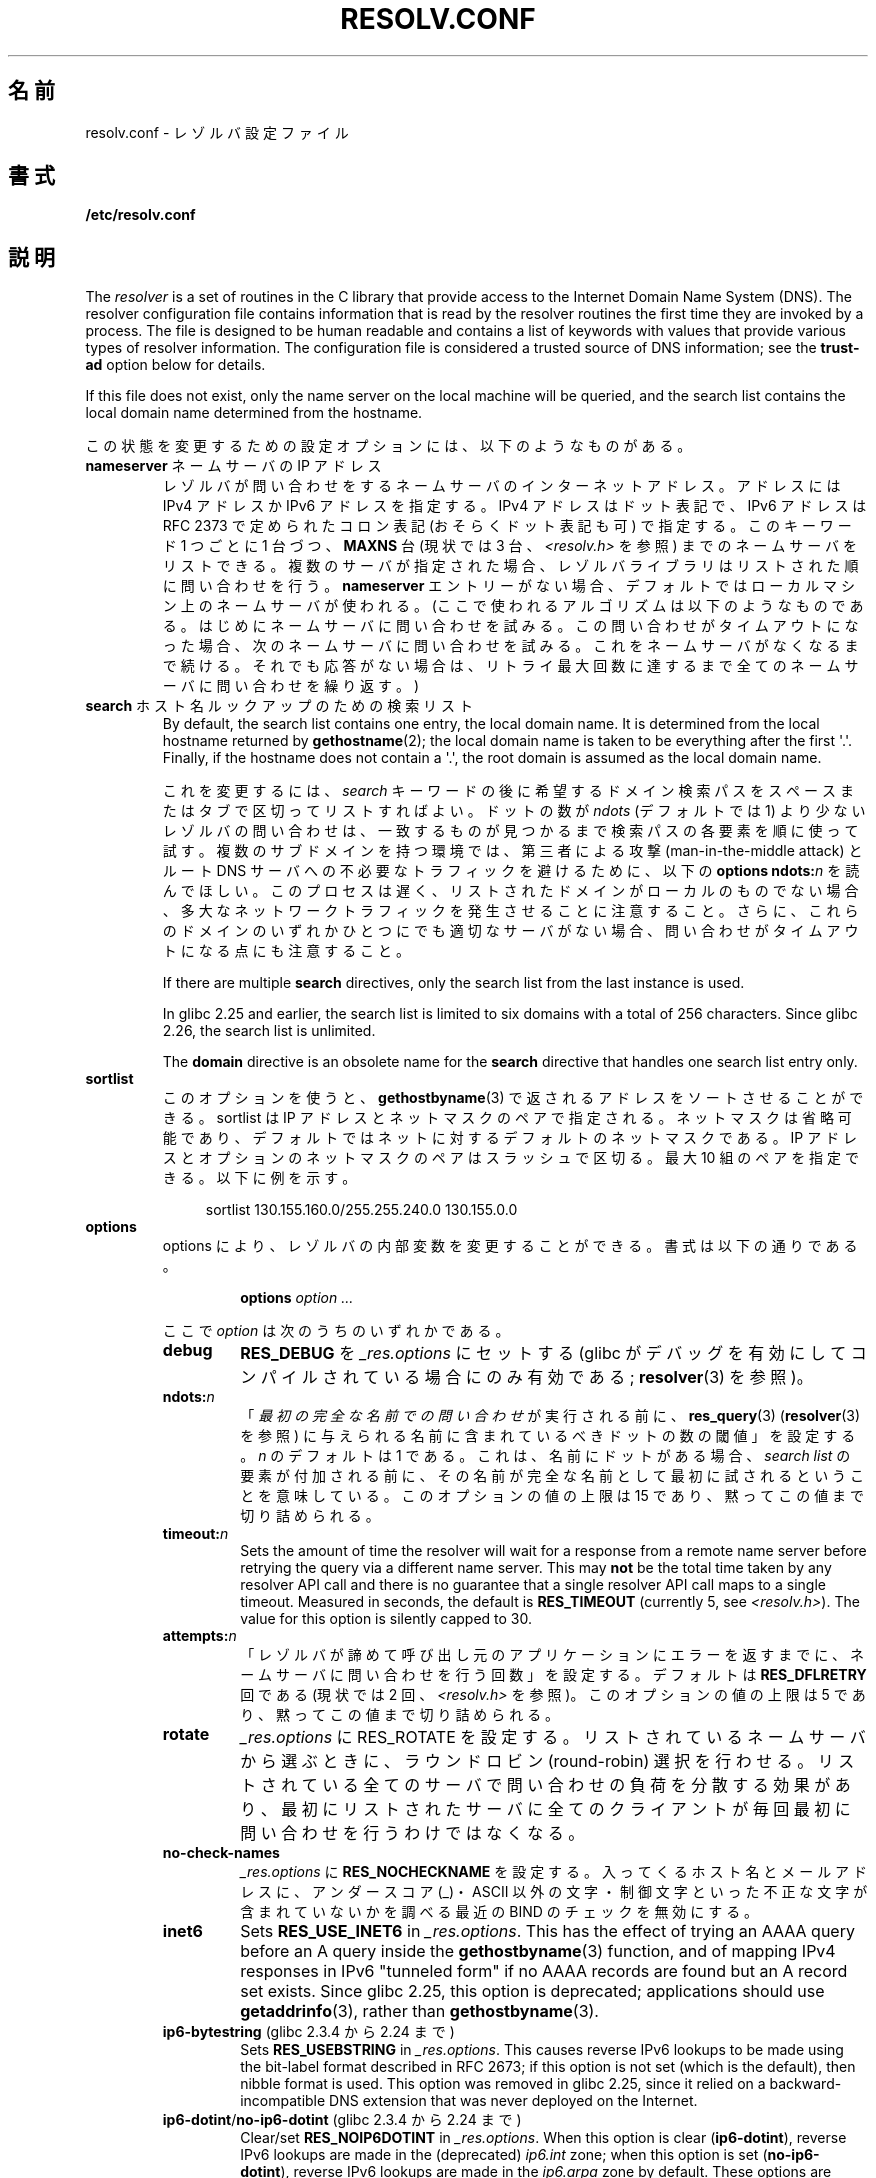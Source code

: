 .\" Copyright (c) 1986 The Regents of the University of California.
.\" All rights reserved.
.\"
.\" %%%LICENSE_START(PERMISSIVE_MISC)
.\" Redistribution and use in source and binary forms are permitted
.\" provided that the above copyright notice and this paragraph are
.\" duplicated in all such forms and that any documentation,
.\" advertising materials, and other materials related to such
.\" distribution and use acknowledge that the software was developed
.\" by the University of California, Berkeley.  The name of the
.\" University may not be used to endorse or promote products derived
.\" from this software without specific prior written permission.
.\" THIS SOFTWARE IS PROVIDED ``AS IS'' AND WITHOUT ANY EXPRESS OR
.\" IMPLIED WARRANTIES, INCLUDING, WITHOUT LIMITATION, THE IMPLIED
.\" WARRANTIES OF MERCHANTABILITY AND FITNESS FOR A PARTICULAR PURPOSE.
.\" %%%LICENSE_END
.\"
.\"	@(#)resolver.5	5.9 (Berkeley) 12/14/89
.\"	$Id: resolver.5,v 8.6 1999/05/21 00:01:02 vixie Exp $
.\"
.\" Added ndots remark by Bernhard R. Link - debian bug #182886
.\"
.\"*******************************************************************
.\"
.\" This file was generated with po4a. Translate the source file.
.\"
.\"*******************************************************************
.\"
.\" Japanese Version Copyright (c) 2000, 2005 Yuichi SATO
.\"         all rights reserved.
.\" Translated 2000-09-15, Yuichi SATO <sato@complex.eng.hokudai.ac.jp>
.\" Updated & Modified 2005-01-22, Yuichi SATO <ysato444@yahoo.co.jp>
.\" Updated 2010-04-18, Akihiro MOTOKI <amotoki@dd.iij4u.or.jp>, LDP v3.24
.\" Updated 2012-04-30, Akihiro MOTOKI <amotoki@gmail.com>
.\" Updated 2012-05-06, Akihiro MOTOKI <amotoki@gmail.com>
.\" Updated 2012-05-29, Akihiro MOTOKI <amotoki@gmail.com>
.\" Updated 2013-05-01, Akihiro MOTOKI <amotoki@gmail.com>
.\" Updated 2013-05-06, Akihiro MOTOKI <amotoki@gmail.com>
.\" Updated 2013-08-16, Akihiro MOTOKI <amotoki@gmail.com>
.\"
.TH RESOLV.CONF 5 2020\-08\-13 "" "Linux Programmer's Manual"
.UC 4
.SH 名前
resolv.conf \- レゾルバ設定ファイル
.SH 書式
\fB/etc/resolv.conf\fP
.SH 説明
The \fIresolver\fP is a set of routines in the C library that provide access to
the Internet Domain Name System (DNS).  The resolver configuration file
contains information that is read by the resolver routines the first time
they are invoked by a process.  The file is designed to be human readable
and contains a list of keywords with values that provide various types of
resolver information.  The configuration file is considered a trusted source
of DNS information; see the \fBtrust\-ad\fP option below for details.
.PP
If this file does not exist, only the name server on the local machine will
be queried, and the search list contains the local domain name determined
from the hostname.
.PP
この状態を変更するための設定オプションには、以下のようなものがある。
.TP 
\fBnameserver\fP ネームサーバの IP アドレス
レゾルバが問い合わせをするネームサーバのインターネットアドレス。 アドレスには IPv4 アドレスか IPv6 アドレスを指定する。 IPv4
アドレスはドット表記で、 IPv6 アドレスは RFC 2373 で定められたコロン表記 (おそらくドット表記も可) で指定する。 このキーワード 1
つごとに 1 台づつ、 \fBMAXNS\fP 台 (現状では 3 台、\fI<resolv.h>\fP を参照)
までのネームサーバをリストできる。 複数のサーバが指定された場合、レゾルバライブラリは リストされた順に問い合わせを行う。 \fBnameserver\fP
エントリーがない場合、 デフォルトではローカルマシン上のネームサーバが使われる。 (ここで使われるアルゴリズムは以下のようなものである。
はじめにネームサーバに問い合わせを試みる。 この問い合わせがタイムアウトになった場合、 次のネームサーバに問い合わせを試みる。
これをネームサーバがなくなるまで続ける。 それでも応答がない場合は、リトライ最大回数に達するまで 全てのネームサーバに問い合わせを繰り返す。)
.TP 
\fBsearch\fP ホスト名ルックアップのための検索リスト
By default, the search list contains one entry, the local domain name.  It
is determined from the local hostname returned by \fBgethostname\fP(2); the
local domain name is taken to be everything after the first \(aq.\(aq.
Finally, if the hostname does not contain a \(aq.\(aq, the root domain is
assumed as the local domain name.
.IP
.\" When having a resolv.conv with a line
.\"  search subdomain.domain.tld domain.tld
.\" and doing a hostlookup, for example by
.\"  ping host.anothersubdomain
.\" it sends dns-requests for
.\"  host.anothersubdomain.
.\"  host.anothersubdomain.subdomain.domain.tld.
.\"  host.anothersubdomain.domain.tld.
.\" thus not only causing unnecessary traffic for the root-dns-servers
.\" but broadcasting information to the outside and making man-in-the-middle
.\" attacks possible.
これを変更するには、\fIsearch\fP キーワードの後に 希望するドメイン検索パスをスペースまたはタブで区切ってリストすればよい。 ドットの数が
\fIndots\fP (デフォルトでは 1) より少ないレゾルバの問い合わせは、 一致するものが見つかるまで検索パスの各要素を順に使って試す。
複数のサブドメインを持つ環境では、 第三者による攻撃 (man\-in\-the\-middle attack) と ルート DNS
サーバへの不必要なトラフィックを避けるために、 以下の \fBoptions ndots:\fP\fIn\fP を読んでほしい。
このプロセスは遅く、リストされたドメインがローカルのものでない場合、 多大なネットワークトラフィックを発生させることに注意すること。
さらに、これらのドメインのいずれかひとつにでも適切なサーバがない場合、 問い合わせがタイムアウトになる点にも注意すること。
.IP
If there are multiple \fBsearch\fP directives, only the search list from the
last instance is used.
.IP
.\" glibc commit 3f853f22c87f0b671c0366eb290919719fa56c0e
In glibc 2.25 and earlier, the search list is limited to six domains with a
total of 256 characters.  Since glibc 2.26, the search list is unlimited.
.IP
The \fBdomain\fP directive is an obsolete name for the \fBsearch\fP directive that
handles one search list entry only.
.TP 
\fBsortlist\fP
このオプションを使うと、 \fBgethostbyname\fP(3)  で返されるアドレスをソートさせることができる。 sortlist は IP
アドレスとネットマスクのペアで指定される。 ネットマスクは省略可能であり、 デフォルトではネットに対するデフォルトのネットマスクである。 IP
アドレスとオプションのネットマスクのペアはスラッシュで区切る。 最大 10 組のペアを指定できる。 以下に例を示す。
.IP
.in +4n
sortlist 130.155.160.0/255.255.240.0 130.155.0.0
.in
.TP 
\fBoptions\fP
options により、レゾルバの内部変数を変更することができる。 書式は以下の通りである。
.RS
.IP
\fBoptions\fP \fIoption\fP \fI...\fP
.PP
ここで \fIoption\fP は次のうちのいずれかである。
.TP 
\fBdebug\fP
.\" Since glibc 2.2?
\fBRES_DEBUG\fP を \fI_res.options\fP にセットする (glibc
がデバッグを有効にしてコンパイルされている場合にのみ有効である; \fBresolver\fP(3) を参照)。
.TP 
\fBndots:\fP\fIn\fP
.\" Since glibc 2.2
「\fI最初の完全な名前での問い合わせ\fPが実行される前に、 \fBres_query\fP(3)  (\fBresolver\fP(3)  を参照)
に与えられる名前に含まれているべきドットの数の閾値」を設定する。 \fIn\fP のデフォルトは 1 である。
これは、名前にドットがある場合、\fIsearch list\fP の要素が付加される前に、
その名前が完全な名前として最初に試されるということを意味している。 このオプションの値の上限は 15 であり、黙ってこの値まで切り詰められる。
.TP 
\fBtimeout:\fP\fIn\fP
.\" Since glibc 2.2
Sets the amount of time the resolver will wait for a response from a remote
name server before retrying the query via a different name server.  This may
\fBnot\fP be the total time taken by any resolver API call and there is no
guarantee that a single resolver API call maps to a single timeout.
Measured in seconds, the default is \fBRES_TIMEOUT\fP (currently 5, see
\fI<resolv.h>\fP).  The value for this option is silently capped to 30.
.TP 
\fBattempts:\fP\fIn\fP
「レゾルバが諦めて呼び出し元のアプリケーションにエラーを返すまでに、 ネームサーバに問い合わせを行う回数」を設定する。 デフォルトは
\fBRES_DFLRETRY\fP 回である (現状では 2 回、\fI<resolv.h>\fP を参照)。 このオプションの値の上限は 5
であり、黙ってこの値まで切り詰められる。
.TP 
\fBrotate\fP
.\" Since glibc 2.2
\fI_res.options\fP に RES_ROTATE を設定する。リストされているネームサーバから選ぶときに、ラウンドロビン
(round\-robin)
選択を行わせる。リストされている全てのサーバで問い合わせの負荷を分散する効果があり、最初にリストされたサーバに全てのクライアントが毎回最初に問い合わせを行うわけではなくなる。
.TP 
\fBno\-check\-names\fP
.\" since glibc 2.2
\fI_res.options\fP に \fBRES_NOCHECKNAME\fP を設定する。 入ってくるホスト名とメールアドレスに、 アンダースコア
(_)・ASCII 以外の文字・制御文字といった 不正な文字が含まれていないかを調べる 最近の BIND のチェックを無効にする。
.TP 
\fBinet6\fP
.\" Since glibc 2.2
.\" b76e065991ec01299225d9da90a627ebe6c1ac97
Sets \fBRES_USE_INET6\fP in \fI_res.options\fP.  This has the effect of trying an
AAAA query before an A query inside the \fBgethostbyname\fP(3)  function, and
of mapping IPv4 responses in IPv6 "tunneled form" if no AAAA records are
found but an A record set exists.  Since glibc 2.25, this option is
deprecated; applications should use \fBgetaddrinfo\fP(3), rather than
\fBgethostbyname\fP(3).
.TP 
\fBip6\-bytestring\fP (glibc 2.3.4 から 2.24 まで)
Sets \fBRES_USEBSTRING\fP in \fI_res.options\fP.  This causes reverse IPv6 lookups
to be made using the bit\-label format described in RFC\ 2673; if this option
is not set (which is the default), then nibble format is used.  This option
was removed in glibc 2.25, since it relied on a backward\-incompatible DNS
extension that was never deployed on the Internet.
.TP 
\fBip6\-dotint\fP/\fBno\-ip6\-dotint\fP (glibc 2.3.4 から 2.24 まで)
Clear/set \fBRES_NOIP6DOTINT\fP in \fI_res.options\fP.  When this option is clear
(\fBip6\-dotint\fP), reverse IPv6 lookups are made in the (deprecated)
\fIip6.int\fP zone; when this option is set (\fBno\-ip6\-dotint\fP), reverse IPv6
lookups are made in the \fIip6.arpa\fP zone by default.  These options are
available in glibc versions up to 2.24, where \fBno\-ip6\-dotint\fP is the
default.  Since \fBip6\-dotint\fP support long ago ceased to be available on the
Internet, these options were removed in glibc 2.25.
.TP 
\fBedns0\fP (glibc 2.6 以降)
\fI_res.options\fP に \fBRES_USE_EDNSO\fP をセットする。これにより、RFC\ 2671 で規定されている DNS
拡張のサポートが有効になる。
.TP 
\fBsingle\-request\fP (glibc 2.10 以降)
\fI_res.options\fP に \fBRES_SNGLKUP\fP をセットする。
glibc バージョン 2.9 以降では、 glibc はデフォルトでは
IPv4 と IPv6 の検索を並行して実行する。
アプライアンス DNS サーバの中には、このような問い合わせを
適切に処理できず、検索要求がタイムアウトになってしまう。
このオプションをセットすると、このデフォルトの動作が無効になり、
glibc は IPv6 と IPv4 の検索を順番に実行するようになる
(名前解決処理が若干遅くなるというデメリットがある)。
.TP 
\fBsingle\-request\-reopen\fP (glibc 2.9 以降)
\fI_res.options\fP に \fBRES_SNGLKUPREOP\fP をセットする。リゾルバは同じソケットを使って A レコードと AAAA
レコードの検索要求を行う。 いくつかのハードウェアは実装が間違っており、応答を一つしか返さない。 この状況になると、クライアントシステムは 2
番目の応答を待ち続けてしまう。 このオプションを有効にすると、この動作が変更され、 同じポートからの 2 つの検索要求が正しく処理されなかった場合、 2
番目の検索要求を送信する前にソケットをクローズし 新しいソケットをオープンするようになる。
.TP 
\fBno\-tld\-query\fP (glibc 2.14 以降)
RES_NOTLDQUERY を \fI_res.options\fP にセットする。 このオプションを設定すると、 \fBres_nsearch\fP()
が完全なドメイン名ではない名前のトップレベルドメイン (TLD) としての検索を行わなくなる。 これにより、localhost
に検索リストの要素をつけるのではなく、\*(lqlocalhost\*(rq を TLD として設定しているようなサイトでは問題が起こる可能性がある。
RES_DEFNAMES も RES_DNSRCH もセットされていない場合には、このオプションは効果はない。
.TP 
\fBuse\-vc\fP (glibc 2.14 以降)
.\" aef16cc8a4c670036d45590877d411a97f01e0cd
Sets \fBRES_USEVC\fP in \fI_res.options\fP.  This option forces the use of TCP for
DNS resolutions.
.TP 
\fBno\-reload\fP (glibc 2.26 以降)
Sets \fBRES_NORELOAD\fP in \fI_res.options\fP.  This option disables automatic
reloading of a changed configuration file.
.TP 
\fBtrust\-ad\fP (glibc 2.31 以降)
.\" 446997ff1433d33452b81dfa9e626b8dccf101a4
Sets \fBRES_TRUSTAD\fP in \fI_res.options\fP.  This option controls the AD bit
behavior of the stub resolver.  If a validating resolver sets the AD bit in
a response, it indicates that the data in the response was verified
according to the DNSSEC protocol.  In order to rely on the AD bit, the local
system has to trust both the DNSSEC\-validating resolver and the network path
to it, which is why an explicit opt\-in is required.  If the \fBtrust\-ad\fP
option is active, the stub resolver sets the AD bit in outgoing DNS queries
(to enable AD bit support), and preserves the AD bit in responses.  Without
this option, the AD bit is not set in queries, and it is always removed from
responses before they are returned to the application.  This means that
applications can trust the AD bit in responses if the \fBtrust\-ad\fP option has
been set correctly.
.IP
In glibc version 2.30 and earlier, the AD is not set automatically in
queries, and is passed through unchanged to applications in responses.
.RE
.PP
システムの \fIresolv.conf\fP ファイルにある \fIsearch\fP キーワードは、 スペースで区切った検索ドメインのリストを 環境変数
\fBLOCALDOMAIN\fP に設定することにより、各プロセス毎に上書きすることができる。
.PP
システムの \fIresolv.conf\fP ファイルにある \fIoptions\fP キーワードは、 上の \fBoptions\fP セクションで説明したように、
スペースで区切ったレゾルバオプションのリストを 環境変数 \fBRES_OPTIONS\fP に設定することにより、各プロセス毎に修正することができる。
.PP
キーワードと値は同じ行に書かなければならない。 また、(\fBnameserver\fP のような) キーワードが行の先頭になければならない。
値はキーワードの後にスペースで区切って続ける。
.PP
セミコロン (;) かハッシュ文字 (#) で始まる行はコメントとして扱われる。
.SH ファイル
\fI/etc/resolv.conf\fP, \fI<resolv.h>\fP
.SH 関連項目
\fBgethostbyname\fP(3), \fBresolver\fP(3), \fBhost.conf\fP(5), \fBhosts\fP(5),
\fBnsswitch.conf\fP(5), \fBhostname\fP(7), \fBnamed\fP(8)
.PP
BIND のネームサーバオペレーションガイド
.SH この文書について
この man ページは Linux \fIman\-pages\fP プロジェクトのリリース 5.10 の一部である。プロジェクトの説明とバグ報告に関する情報は
\%https://www.kernel.org/doc/man\-pages/ に書かれている。
